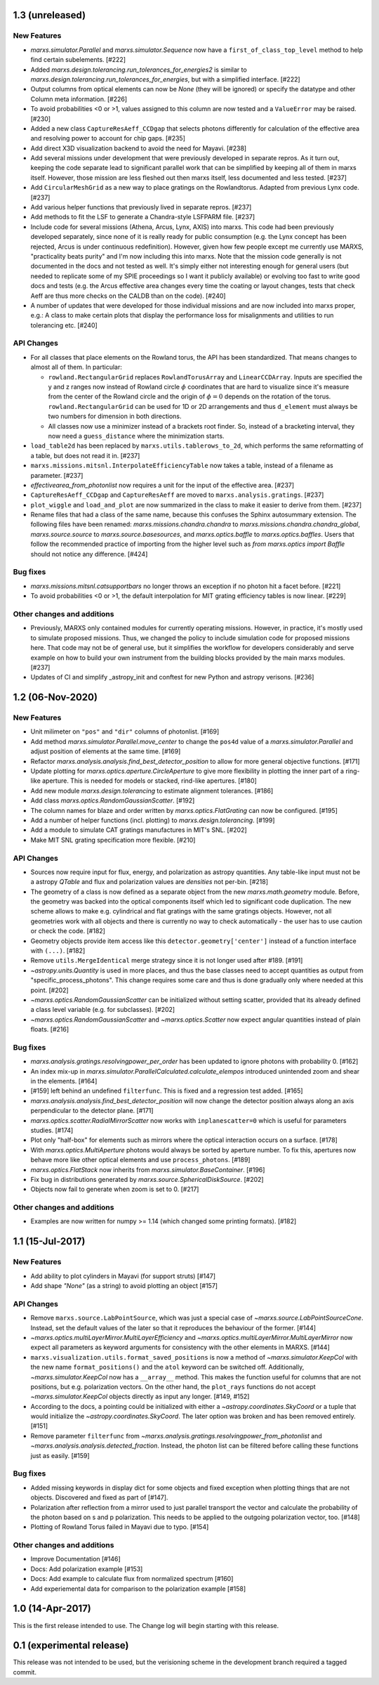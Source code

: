 1.3 (unreleased)
----------------

New Features
^^^^^^^^^^^^

- `marxs.simulator.Parallel` and `marxs.simulator.Sequence` now have a
  ``first_of_class_top_level`` method to help find certain subelements. [#222]

- Added `marxs.design.tolerancing.run_tolerances_for_energies2` is similar to
  `marxs.design.tolerancing.run_tolerances_for_energies`, but with a
  simplified interface. [#222]

- Output columns from optical elements can now be `None` (they will be ignored)
  or specify the datatype and other Column meta information. [#226]

- To avoid probabilities <0 or >1, values assigned to this column are now
  tested and a ``ValueError`` may be raised. [#230]

- Added a new class ``CaptureResAeff_CCDgap`` that selects photons differently for
  calculation of the effective area and resolving power to account for chip gaps. [#235]

- Add direct X3D visualization backend to avoid the need for Mayavi. [#238]
- Add several missions under development that were previously developed in separate
  repros. As it turn out, keeping the code separate lead to significant parallel
  work that can be simplified by keeping all of them in marxs itself. However, those
  mission are less fleshed out then marxs itself, less documented and less tested. [#237]
- Add ``CircularMeshGrid`` as a new way to place gratings on the Rowlandtorus. Adapted from
  previous Lynx code. [#237]
- Add various helper functions that previously lived in separate repros. [#237]
- Add methods to fit the LSF to generate a Chandra-style LSFPARM file. [#237]
- Include code for several missions (Athena, Arcus, Lynx, AXIS) into marxs.
  This code had been previously developed separately, since none of it is really ready for
  public consumption (e.g. the Lynx concept has been rejected, Arcus is under continuous redefinition).
  However, given how few people except me currently use MARXS, "practicality beats purity"
  and I'm now including this into marxs. Note that the mission code generally is not documented
  in the docs and not tested as well.
  It's simply either not interesting enough for general users (but needed to
  replicate some of my SPIE proceedings so I want it publicly available)
  or evolving too fast to write good docs and tests (e.g. the Arcus effective area
  changes every time the coating or layout changes, tests that check Aeff are
  thus more checks on the CALDB than on the code). [#240]
- A number of updates that were developed for those individual missions and are
  now included into marxs proper, e.g.: A class to make certain plots that display
  the performance loss for misalignments and utilities to run tolerancing etc. [#240]


API Changes
^^^^^^^^^^^
- For all classes that place elements on the Rowland torus, the API has been
  standardized. That means changes to almost all of them. In particular:

  - ``rowland.RectangularGrid`` replaces ``RowlandTorusArray`` and ``LinearCCDArray``.
    Inputs are specified the y and z ranges now instead of Rowland circle
    :math:`$\phi` coordinates that are hard to visualize since it's measure from the
    center of the Rowland circle and the origin of :math:`$\phi=0` depends on the
    rotation of the torus. ``rowland.RectangularGrid`` can be used for 1D or 2D
    arrangements and thus ``d_element`` must always be two numbers for dimension in
    both directions.
  - All classes now use a minimizer instead of a brackets root finder. So, instead
    of a bracketing interval, they now need a ``guess_distance`` where the minimization
    starts.

- ``load_table2d`` has been replaced by ``marxs.utils.tablerows_to_2d``, which performs
  the same reformatting of a table, but does not read it in. [#237]
- ``marxs.missions.mitsnl.InterpolateEfficiencyTable`` now takes a table, instead of a
  filename as parameter. [#237]
- `effectivearea_from_photonlist` now requires a unit for the input of the effective area. [#237]
- ``CaptureResAeff_CCDgap`` and ``CaptureResAeff`` are moved to
  ``marxs.analysis.gratings``. [#237]
- ``plot_wiggle`` and ``load_and_plot`` are now summarized in the class to make it
  easier to derive from them. [#237]

- Rename files that had a class of the same name, because this confuses the Sphinx autosummary
  extension. The following files have been renamed: `marxs.missions.chandra.chandra` to
  `marxs.missions.chandra.chandra_global`, `marxs.source.source` to `marxs.source.basesources`,
  and `marxs.optics.baffle` to `marxs.optics.baffles`. Users that follow the recommended practice
  of importing from the higher level such as `from marxs.optics import Baffle` should not notice
  any difference. [#424]

Bug fixes
^^^^^^^^^

- `marxs.missions.mitsnl.catsupportbars` no longer throws an exception if
  no photon hit a facet before. [#221]

- To avoid probabilities <0 or >1, the default interpolation for MIT grating
  efficiency tables is now linear. [#229]

Other changes and additions
^^^^^^^^^^^^^^^^^^^^^^^^^^^

- Previously, MARXS only contained modules for currently operating missions.
  However, in practice, it's mostly used to simulate proposed missions. Thus,
  we changed the policy to include simulation code for proposed missions here.
  That code may not be of general use, but it simplifies the workflow for
  developers considerably and serve example on how to build your own
  instrument from the building blocks provided by the main marxs modules. [#237]

- Updates of CI and simplify _astropy_init and conftest for new Python and
  astropy verisons. [#236]


1.2 (06-Nov-2020)
-----------------

New Features
^^^^^^^^^^^^
- Unit milimeter on ``"pos"`` and ``"dir"`` columns of photonlist. [#169]

- Add method `marxs.simulator.Parallel.move_center` to change the ``pos4d``
  value of a `marxs.simulator.Parallel` and adjust position of elements at
  the same time. [#169]

- Refactor `marxs.analysis.analysis.find_best_detector_position` to allow
  for more general objective functions. [#171]

- Update plotting for `marxs.optics.aperture.CircleAperture` to give more
  flexibility in plotting the inner part of a ring-like aperture. This is
  needed for models or stacked, rind-like apertures. [#180]

- Add new module `marxs.design.tolerancing` to estimate alignment tolerances.
  [#186]

- Add class `marxs.optics.RandomGaussianScatter`. [#192]

- The column names for blaze and order written by
  `marxs.optics.FlatGrating` can now be configured. [#195]

- Add a number of helper functions (incl. plotting) to
  `marxs.design.tolerancing`. [#199]

- Add a module to simulate CAT gratings manufactures in MIT's SNL. [#202]

- Make MIT SNL grating specification more flexible. [#210]


API Changes
^^^^^^^^^^^

- Sources now require input for flux, energy, and polarization as astropy
  quantities. Any table-like input must not be a astropy `QTable` and flux and
  polarization values are *densities* not per-bin. [#218]

- The geometry of a class is now defined as a separate object from the new
  `marxs.math.geometry` module. Before, the geometry was backed into the
  optical components itself which led to significant code duplication. The new
  scheme allows to make e.g. cylindrical and flat gratings with the same
  gratings objects. However, not all geometries work with all objects and there
  is currently no way to check automatically - the user has to use caution or
  check the code. [#182]

- Geometry objects provide item access like this
  ``detector.geometry['center']`` instead of a function interface with
  ``(...)``. [#182]

- Remove ``utils.MergeIdentical`` merge strategy since it is not longer used
  after #189. [#191]

- `~astropy.units.Quantity` is used in more places, and thus
  the base classes need to accept quantities as output from
  "specific_process_photons". This change requires some care and thus
  is done gradually only where needed at this point. [#202]

- `~marxs.optics.RandomGaussianScatter` can be initialized without setting
  scatter, provided that its already defined a class level variable (e.g.
  for subclasses). [#202]

- `~marxs.optics.RandomGaussianScatter` and `~marxs.optics.Scatter` now expect
  angular quantities instead of plain floats. [#216]


Bug fixes
^^^^^^^^^

- `marxs.analysis.gratings.resolvingpower_per_order` has been updated to ignore
  photons with probability 0. [#162]

- An index mix-up in `marxs.simulator.ParallelCalculated.calculate_elempos` introduced
  unintended zoom and shear in the elements. [#164]

- [#159] left behind an undefined ``filterfunc``. This is fixed and a
  regression test added. [#165]

- `marxs.analysis.analysis.find_best_detector_position` will now change the
  detector position always along an axis perpendicular to the detector plane.
  [#171]

- `marxs.optics.scatter.RadialMirrorScatter` now works with
  ``inplanescatter=0`` which is useful for parameters studies. [#174]

- Plot only "half-box" for elements such as mirrors where the optical
  interaction occurs on a surface. [#178]

- With `marxs.optics.MultiAperture` photons would always be sorted by aperture
  number. To fix this, apertures now behave more like other optical elements
  and use ``process_photons``. [#189]

- `marxs.optics.FlatStack` now inherits from `marxs.simulator.BaseContainer`.
  [#196]

- Fix bug in distributions generated by `marxs.source.SphericalDiskSource`. [#202]

- Objects now fail to generate when zoom is set to 0. [#217]

Other changes and additions
^^^^^^^^^^^^^^^^^^^^^^^^^^^
- Examples are now written for numpy >= 1.14 (which changed some printing
  formats). [#182]

1.1 (15-Jul-2017)
-----------------

New Features
^^^^^^^^^^^^
- Add ability to plot cylinders in Mayavi (for support struts) [#147]

- Add shape `"None"` (as a string) to avoid plotting an object [#157]

API Changes
^^^^^^^^^^^
- Remove ``marxs.source.LabPointSource``, which was just a special case of
  `~marxs.source.LabPointSourceCone`. Instead, set the default values of the
  later so that it reproduces the behaviour of the former. [#144]

- `~marxs.optics.multiLayerMirror.MultiLayerEfficiency` and
  `~marxs.optics.multiLayerMirror.MultiLayerMirror` now
  expect all parameters as keyword arguments for consistency with the other
  elements in MARXS. [#144]

- ``marxs.visualization.utils.format_saved_positions`` is now a method of
  `~marxs.simulator.KeepCol` with the new name ``format_positions()`` and
  the ``atol`` keyword can be switched off.
  Additionally, `~marxs.simulator.KeepCol` now has a ``__array__`` method.
  This makes the function useful for columns that
  are not positions, but e.g. polarization vectors.
  On the other hand, the ``plot_rays`` functions do not accept
  `~marxs.simulator.KeepCol` objects directly as input any longer.
  [#149, #152]

- According to the docs, a pointing could be initialized with either a
  `~astropy.coordinates.SkyCoord` or a tuple that would initialize the
  `~astropy.coordinates.SkyCoord`. The later option was broken and has
  been removed entirely. [#151]

- Remove parameter ``filterfunc`` from `~marxs.analysis.gratings.resolvingpower_from_photonlist` and `~marxs.analysis.analysis.detected_fraction`.
  Instead, the photon list can be filtered before calling these functions
  just as easily. [#159]

Bug fixes
^^^^^^^^^
- Added missing keywords in display dict for some objects and fixed exception
  when plotting things that are not objects. Discovered and fixed as part of
  [#147].

- Polarization after reflection from a mirror used to just parallel transport
  the vector and calculate the probability of the photon based on s and p
  polarization. This needs to be applied to the outgoing polarization vector,
  too. [#148]

- Plotting of Rowland Torus failed in Mayavi due to typo. [#154]


Other changes and additions
^^^^^^^^^^^^^^^^^^^^^^^^^^^
- Improve Documentation [#146]

- Docs: Add polarization example [#153]

- Docs: Add example to calculate flux from normalized spectrum [#160]

- Add experiemental data for comparison to the polarization example [#158]

1.0 (14-Apr-2017)
-----------------
This is the first release intended to use. The Change log will begin starting
with this release.

0.1 (experimental release)
--------------------------
This release was not intended to be used, but the verisioning scheme in the
development branch required a tagged commit.
